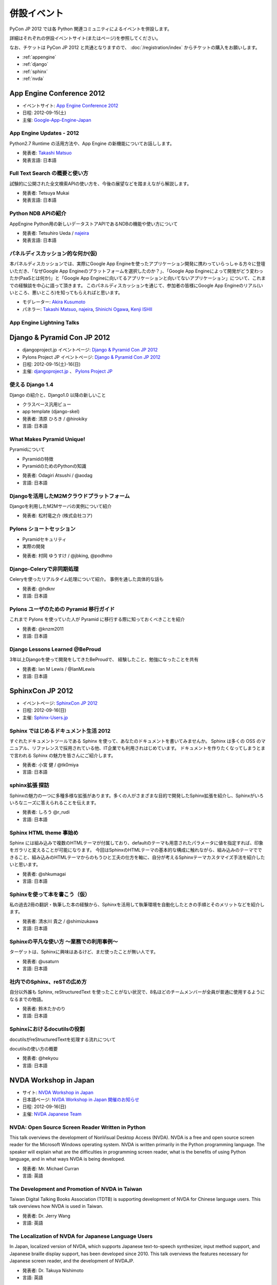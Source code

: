 ==============
 併設イベント
==============

|joint|

.. |joint| image:: /_static/joint.png
   :alt: 併設イベント

PyCon JP 2012 では各 Python 関連コミュニティによるイベントを併設します。

詳細はそれぞれの併設イベントサイト(またはページ)を参照してください。

なお、チケットは PyCon JP 2012 と共通となりますので、
:doc:`/registration/index` からチケットの購入をお願いします。

- :ref:`appengine`
- :ref:`django`
- :ref:`sphinx`
- :ref:`nvda`

.. _appengine:

App Engine Conference 2012
==========================
|appengine|

- イベントサイト: `App Engine Conference 2012 <https://sites.google.com/site/appengineconference2012/>`_
- 日程: 2012-09-15(土)
- 主催: `Google-App-Engine-Japan <http://groups.google.co.jp/group/google-app-engine-japan/>`_

.. |appengine| image:: /_static/joint/logo_appengine.png
   :alt: App Engine Conference 2012
   :target: https://sites.google.com/site/appengineconference2012/

.. _session-15-1100-Room357-ja:

App Engine Updates - 2012
-------------------------
Python2.7 Runtime の活用方法や、App Engine の新機能についてお話しします。

- 発表者: `Takashi Matsuo`_
- 発表言語: 日本語

.. _`Takashi Matsuo`: https://plus.google.com/u/0/110554344789668969711/about

.. _session-15-1330-Room357-ja:

Full Text Search の概要と使い方
-------------------------------
試験的に公開された全文検索APIの使い方を、今後の展望などを踏まえながら解説します。

- 発表者: Tetsuya Mukai
- 発表言語: 日本語


.. _session-15-1430-Room357-ja:

Python NDB APIの紹介
--------------------
AppEngine Python用の新しいデータストアAPIであるNDBの機能や使い方について

- 発表者: Tetsuhiro Ueda / najeira_
- 発表言語: 日本語

.. _najeira: https://plus.google.com/u/0/116967938787828299147/about

.. _session-15-1530-Room357-ja:

パネルディスカッション的な何か(仮)
----------------------------------
本パネルディスカッションでは、実際にGoogle App Engineを使ったアプリケーション開発に携わっていらっしゃる方々に登壇いただき、「なぜGoogle App Engineのプラットフォームを選択したのか？」、「Google App Engineによって開発がどう変わったか(PaaSとは何か)」と「Google App Engineに向いてるアプリケーションと向いてないアプリケーション」について、これまでの経験談を中心に語って頂きます。 このパネルディスカッションを通じて、参加者の皆様にGoogle App Engineのリアル(いいところ、悪いところ)を知ってもらえればと思います。

- モデレーター: `Akira Kusumoto <https://plus.google.com/u/0/100035425459521940711/about>`_
- パネラー: `Takashi Matsuo`_, `najeira`_,
  `Shinichi Ogawa <http://www.google.com/profiles/shin1ogawa>`_,
  `Kenji ISHII <https://plus.google.com/101708433210077606327/about>`_

.. _session-15-1630-Room357-ja:

App Engine Lightning Talks
--------------------------

.. _django:

Django & Pyramid Con JP 2012
============================
- djangoproject.jp イベントページ: `Django & Pyramid Con JP 2012 <http://djangoproject.jp/weblog/2012/07/26/django_pyramid_con_jp/>`_
- Pylons Project JP イベントページ: `Django & Pyramid Con JP 2012 <http://www.pylonsproject.jp/news/djangopyramidconjp2012kaicuinoozhirase>`_
- 日程: 2012-09-15(土)-16(日)
- 主催: `djangoproject.jp <http://djangoproject.jp/>`_ 、
  `Pylons Project JP <http://www.pylonsproject.jp/>`_

.. _session-15-1100-Room452-ja:

使える Django 1.4
-----------------
Django の紹介と、Django1.0 以降の新しいこと

- クラスベース汎用ビュー
- app template (django-skel)
- 発表者: 清原 ひろき / @hirokiky
- 言語: 日本語

.. _session-15-1330-Room452-ja:

What Makes Pyramid Unique!
----------------------------
Pyramidについて

* Pyramidの特徴
* PyramidのためのPythonの知識

- 発表者: Odagiri Atsushi / @aodag
- 言語: 日本語

.. _session-15-1430-Room452-ja:

Djangoを活用したM2Mクラウドプラットフォーム
-------------------------------------------
Djangoを利用したM2Mサーバの実例について紹介

- 発表者: 松村竜之介 (株式会社コア)

.. _session-15-1530-Room452-ja:

Pylons ショートセッション
-------------------------
* Pyramidセキュリティ
* 実際の開発

- 発表者: 村岡 ゆうすけ / @jbking, @podhmo

.. _session-15-1630-Room452-ja:

Django-Celeryで非同期処理
-------------------------
Celeryを使ったリアルタイム処理について紹介。 事例を通した具体的な話も

- 発表者: @hdknr
- 言語: 日本語


.. _session-16-1000-Room452-ja:

Pylons ユーザのための Pyramid 移行ガイド
-------------------------------------------
これまで Pylons を使っていた人が Pyramid に移行する際に知っておくべきことを紹介

- 発表者: @knzm2011
- 言語: 日本語


.. _session-16-1100-Room452-ja:

Django Lessons Learned @BeProud
-------------------------------
3年以上Djangoを使って開発をしてきたBeProudで、 経験したこと、勉強になったことを共有

- 発表者: Ian M Lewis / @IanMLewis
- 言語: 日本語

.. _sphinx:

SphinxCon JP 2012
=================
|sphinxconjp|

- イベントページ: `SphinxCon JP 2012 <http://sphinx-users.jp/event/20120916_sphinxconjp/index.html>`_
- 日程: 2012-09-16(日)
- 主催: `Sphinx-Users.jp <http://sphinx-users.jp/>`_

.. |sphinxconjp| image:: /_static/joint/SphinxConJP2012-logo.png
   :alt: SphinxCon JP 2012
   :target: http://sphinx-users.jp/event/20120916_sphinxconjp/index.html

.. _session-16-1515-Room452-ja:

Sphinx ではじめるドキュメント生活 2012
--------------------------------------
すぐれたドキュメントツールである Sphinx を使って、あなたのドキュメントを書いてみませんか。
Sphinx は多くの OSS のマニュアル、リファレンスで採用されている他、IT企業でも利用されはじめています。
ドキュメントを作りたくなってしまうとまで言われる Sphinx の魅力を皆さんにご紹介します。

- 発表者: 小宮 健 / @tk0miya
- 言語: 日本語


.. _session-16-1540-Room452-ja:

sphinx拡張 探訪
--------------------------------------
Sphinxの魅力の一つに多種多様な拡張があります。多くの人がさまざまな目的で開発したSphinx拡張を紹介し、Sphinxがいろいろなニーズに答えられることを伝えます。

- 発表者: しろう @r_rudi
- 言語: 日本語


.. _session-16-1645-Room452-ja:

Sphinx HTML theme 事始め
----------------------------------------
Sphinx には組み込みで複数のHTMLテーマが付属しており、defaultのテーマも用意されたパラメータに値を指定すれば、印象をガラリと変えることが可能になります。
今回はSphinxのHTMLテーマの基本的な構成に触れながら、組み込みのテーマでできること、組み込みのHTMLテーマからのもうひと工夫の仕方を軸に、自分が考えるSphinxテーマカスタマイズ手法を紹介したいと思います。

- 発表者: @shkumagai
- 言語: 日本語

.. _session-16-1710-Room452-ja:

Sphinxを使って本を書こう（仮）
------------------------------
私の過去2冊の翻訳・執筆した本の経験から、Sphinxを活用して執筆環境を自動化したときの手順とそのメリットなどを紹介します。

- 発表者: 清水川 貴之 / @shimizukawa
- 言語: 日本語

.. _session-16-1745-Room452-ja:

Sphinxの平凡な使い方 ～業務での利用事例～
-----------------------------------------
ターゲットは、Sphinxに興味はあるけど、まだ使ったことが無い人です。

- 発表者: @usaturn
- 言語: 日本語


.. _session-16-1800-Room452-ja:

社内でのSphinx、reSTの広め方
----------------------------
自分以外誰も Sphinx, reStructuredText を使ったことがない状況で、8名ほどのチームメンバーが全員が普通に使用するようになるまでの物語。

- 発表者: 鈴木たかのり
- 言語: 日本語

.. _session-16-1815-Room452-ja:

Sphinxにおけるdocutilsの役割
----------------------------
docutilsがreStructuredTextを処理する流れについて

docutilsの使い方の概要

- 発表者: @hekyou
- 言語: 日本語

.. _nvda:

NVDA Workshop in Japan
======================
|nvda|

- サイト: `NVDA Workshop in Japan <http://workshop.nvda.jp/>`_
- 日本語ページ: `NVDA Workshop in Japan 開催のお知らせ <http://team.nvda.jp/nvda-workshop-in-japan-%E9%96%8B%E5%82%AC%E3%81%AE%E3%81%8A%E7%9F%A5%E3%82%89%E3%81%9B/>`_
- 日程: 2012-09-16(日)
- 主催: `NVDA Japanese Team <http://en.sourceforge.jp/projects/nvdajp>`_

.. |nvda| image:: /_static/joint/logo_nvda.png
   :alt: NVDA Workshop in Japan
   :target: http://workshop.nvda.jp/

.. _session-16-1515-Room358-ja:

NVDA: Open Source Screen Reader Written in Python
-------------------------------------------------
This talk overviews the development of NonVisual Desktop Access (NVDA). NVDA is a free and open source screen reader for the Microsoft Windows operating system.
NVDA is written primarily in the Python programming language.
The speaker will explain what are the difficulties in programming screen reader, what is the benefits of using Python language, and in what ways NVDA is being developed.

- 発表者: Mr. Michael Curran
- 言語: 英語

.. _session-16-1645-Room358-ja:

The Development and Promotion of NVDA in Taiwan
-----------------------------------------------
Taiwan Digital Talking Books Association (TDTB) is supporting development of NVDA for Chinese language users.
This talk overviews how NVDA is used in Taiwan.

- 発表者: Dr. Jerry Wang
- 言語: 英語

.. _session-16-1710-Room358-ja:

The Localization of NVDA for Japanese Language Users
----------------------------------------------------
In Japan, localized version of NVDA, which supports Japanese text-to-speech synthesizer, input method support, and Japanese braille display support, has been developed since 2010.
This talk overviews the features necessary for Japanese screen reader, and the development of NVDAJP.

- 発表者: Dr. Takuya Nishimoto
- 言語: 英語

.. _session-16-1745-Room358-ja:

Development of Global Open Standard for Developing Countries
------------------------------------------------------------
Digital Accessible Information SYstem (DAISY) assists people who have challenges using regular printed media.
DAISY Consortium is a not-for-profit international association that develops, maintains and promotes DAISY standards.
This talk gives the history of DAISY project, potential roles in global development of inclusive societies, and what is expected of the NVDA community from this point of view.

- 発表者: Mr. Hiroshi Kawamura
- 言語: 英語

